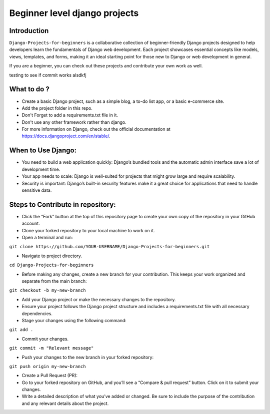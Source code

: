 ==============================================
Beginner level django projects
==============================================

|Django| |PyVersion| 


************
Introduction
************

``Django-Projects-for-beginners`` is a collaborative collection of beginner-friendly Django projects designed to help developers learn 
the fundamentals of Django web development. Each project showcases essential concepts like models, views, templates, and forms, making it 
an ideal starting point for those new to Django or web development in general.

If you are a beginner, you can check out these projects and contribute your own work as well.

testing to see if commit works alsdkfj


************
What to do ? 
************

* Create a basic Django project, such as a simple blog, a to-do list app, or a basic e-commerce site.
* Add the project folder in this repo.
* Don't Forget to add a requirements.txt file in it.
* Don't use any other framework rather than django.

* For more information on Django, check out the official documentation at https://docs.djangoproject.com/en/stable/.
  
*******************
When to Use Django:
*******************

* You need to build a web application quickly: Django’s bundled tools and the automatic admin interface save a lot of development time.
* Your app needs to scale: Django is well-suited for projects that might grow large and require scalability.
* Security is important: Django’s built-in security features make it a great choice for applications that need to handle sensitive data.


************************************
Steps to Contribute in repository:
************************************

* Click the “Fork” button at the top of this repository page to create your own copy of the repository in your GitHub account.
* Clone your forked repository to your local machine to work on it.
* Open a terminal and run:
``git clone https://github.com/YOUR-USERNAME/Django-Projects-for-beginners.git``

* Navigate to project directory.
``cd Django-Projects-for-beginners``

* Before making any changes, create a new branch for your contribution. This keeps your work organized and separate from the main branch:
``git checkout -b my-new-branch``

* Add your Django project or make the necessary changes to the repository.
* Ensure your project follows the Django project structure and includes a requirements.txt file with all necessary dependencies.

* Stage your changes using the following command:
``git add .``

* Commit your changes.
``git commit -m "Relevant message"``

* Push your changes to the new branch in your forked repository:
``git push origin my-new-branch``

* Create a Pull Request (PR):
* Go to your forked repository on GitHub, and you’ll see a “Compare & pull request” button. Click on it to submit your changes.
* Write a detailed description of what you’ve added or changed. Be sure to include the purpose of the contribution and any relevant details about the project.

.. |PyVersion| image:: https://img.shields.io/pypi/pyversions/djangocms-installer.svg?style=flat-square
    :target: https://pypi.python.org/pypi/djangocms-installer
    :alt: Python versions


.. |Django| image:: https://img.shields.io/badge/Python-Django-green
   :target: https://www.djangoproject.com/
    :alt: Django

